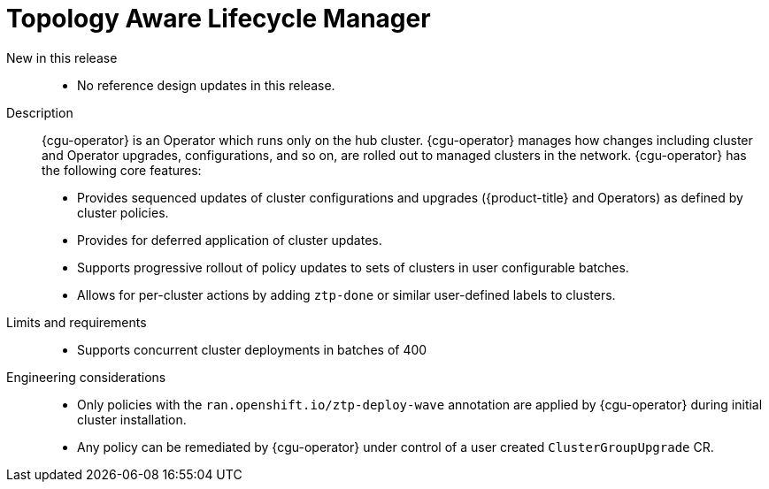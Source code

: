 [id="telco-core-topology-aware-lifecycle-manager"]
= Topology Aware Lifecycle Manager

New in this release::
* No reference design updates in this release.

Description::
{cgu-operator} is an Operator which runs only on the hub cluster.
{cgu-operator} manages how changes including cluster and Operator upgrades, configurations, and so on, are rolled out to managed clusters in the network.
{cgu-operator} has the following core features:
* Provides sequenced updates of cluster configurations and upgrades ({product-title} and Operators) as defined by cluster policies.
* Provides for deferred application of cluster updates.
* Supports progressive rollout of policy updates to sets of clusters in user configurable batches.
* Allows for per-cluster actions by adding `ztp-done` or similar user-defined labels to clusters.

Limits and requirements::
* Supports concurrent cluster deployments in batches of 400

Engineering considerations::
* Only policies with the `ran.openshift.io/ztp-deploy-wave` annotation are applied by {cgu-operator} during initial cluster installation.
* Any policy can be remediated by {cgu-operator} under control of a user created `ClusterGroupUpgrade` CR.

